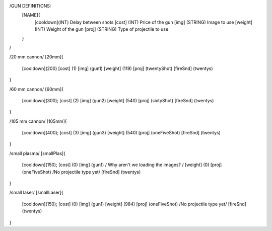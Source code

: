 /GUN DEFINITIONS:
	[NAME]{
		[cooldown](INT)     Delay between shots
		[cost]    (INT)     Price of the gun
		[img]     (STRING)  Image to use
		[weight]  (INT)     Weight of the gun
		[proj]    (STRING)  Type of projectile to use
	}
/


/20 mm cannon/
[20mm]{
	[cooldown](200)
	[cost]    (1)
	[img]     (gun1)
	[weight]  (119)
	[proj]    (twentyShot)
	[fireSnd] (twentys)
}

/60 mm cannon/
[60mm]{
	[cooldown](300);
	[cost]    (2)
	[img]     (gun2)
	[weight]  (540)
	[proj]    (sixtyShot)
	[fireSnd] (twentys)
}

/105 mm cannon/
[105mm]{
	[cooldown](400);
	[cost]    (3)
	[img]     (gun3)
	[weight]  (540)
	[proj]    (oneFiveShot)
	[fireSnd] (twentys)
}

/small plasma/
[smallPlas]{
	[cooldown](150);
	[cost]    (0)
	[img]     (gun1) / Why aren't we loading the images? /
	[weight]  (0)
	[proj]    (oneFiveShot) /No projectile type yet/
	[fireSnd] (twentys)
}

/small laser/
[smallLaser]{
	[cooldown](150);
	[cost]    (0)
	[img]     (gun1)
	[weight]  (984)
	[proj]    (oneFiveShot) /No projectile type yet/
	[fireSnd] (twentys)
}
